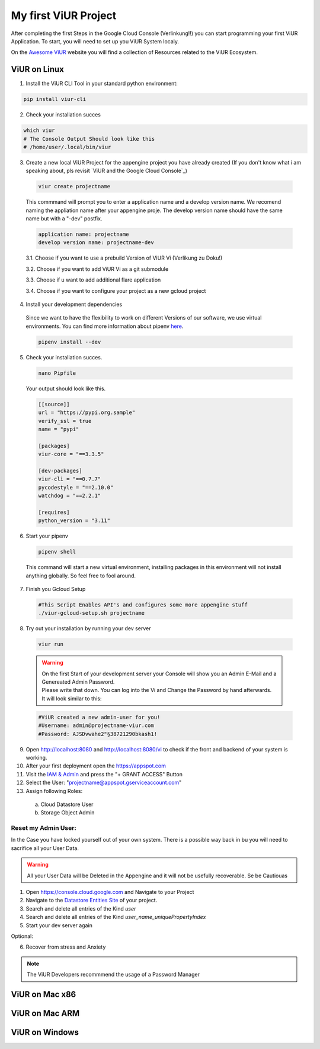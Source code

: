 #####################
My first ViUR Project
#####################

After completing the first Steps in the Google Cloud Console (Verlinkung!!) you can start programming your first ViUR Application.
To start, you will need to set up you ViUR System localy.

On the `Awesome ViUR <https://awesome.viur.de>`_ website you will find a collection of Resources related to the ViUR Ecosystem.

ViUR on Linux
#############
1. Install the ViUR CLI Tool in your standard python environment:

.. code-block:: bash

    pip install viur-cli

2. Check your installation succes

.. code-block:: bash

    which viur
    # The Console Output Should look like this
    # /home/user/.local/bin/viur

3. Create a new local ViUR Project for the appengine project you have already created (If you don't know what i am speaking about, pls revisit `ViUR and the Google Cloud Console`_)

  .. code-block:: bash

    viur create projectname

  This commmand will prompt you to enter a application name and a develop version name. We recomend naming the appliation name after your appengine proje. The develop version name should have the same name but with a "-dev" postfix.

  .. code-block:: bash

    application name: projectname
    develop version name: projectname-dev


  3.1. Choose if you want to use a prebuild Version of ViUR Vi (Verlikung zu Doku!)

  3.2. Choose if you want to add ViUR Vi as a git submodule

  3.3. Choose if u want to add additional flare application

  3.4. Choose if you want to configure your project as a new gcloud project

4. Install your development dependencies
  Since we want to have the flexibility to work on different Versions of our software, we use virtual environments. You can find more information about pipenv `here <https://pipenv.pypa.io/en/latest/>`_.

  .. code-block:: bash

    pipenv install --dev

5. Check your installation succes.

  .. code-block:: bash

    nano Pipfile


  Your output should look like this.

  .. code-block:: bash

    [[source]]
    url = "https://pypi.org.sample"
    verify_ssl = true
    name = "pypi"

    [packages]
    viur-core = "==3.3.5"

    [dev-packages]
    viur-cli = "==0.7.7"
    pycodestyle = "==2.10.0"
    watchdog = "==2.2.1"

    [requires]
    python_version = "3.11"

6. Start your pipenv

  .. code-block:: bash

    pipenv shell

  This command will start a new virtual environment, installing packages in this environment will not install anything globally. So feel free to fool around.

7. Finish you Gcloud Setup

  .. code-block:: bash

    #This Script Enables API's and configures some more appengine stuff
    ./viur-gcloud-setup.sh projectname

8. Try out your installation by running your dev server

 .. code-block:: bash

    viur run

 .. warning::

    | On the first Start of your development server your Console will show you an Admin E-Mail and a Genereated Admin Password.
    | Please write that down. You can log into the Vi and Change the Password by hand afterwards.
    | It will look similar to this:

 .. code-block:: bash

    #ViUR created a new admin-user for you!
    #Username: admin@projectname-viur.com
    #Password: AJSDvwahe2"§38721290bkash1!

9. Open http://localhost:8080 and http://localhost:8080/vi to check if the front and backend of your system is working.

10. After your first deployment open the https://appspot.com
11. Visit the `IAM & Admin <https://console.cloud.google.com/iam-admin/iam?>`_ and press the "+ GRANT ACCESS" Button
12. Select the User: "projectname@appspot.gserviceaccount.com"
13. Assign following Roles:
  (a) Cloud Datastore User
  (b) Storage Object Admin

Reset my Admin User:
____________________
In the Case you have locked yourself out of your own system. There is a possible way back in bu you will need to sacrifice all your User Data.

.. warning::
    All your User Data will be Deleted in the Appengine and it will not be usefully recoverable. Se be Cautiouas

1. Open https://console.cloud.google.com and Navigate to your Project
2. Navigate to the `Datastore Entities Site <https://console.cloud.google.com/datastore/databases/-default-/entities>`_ of your project.
3. Search and delete all entries of the Kind *user*
4. Search and delete all entries of the Kind *user_name_uniquePropertyIndex*
5. Start your dev server again

Optional:

6. Recover from stress and Anxiety

.. Note::
    The ViUR Developers recommmend the usage of a Password Manager

ViUR on Mac x86
###############

ViUR on Mac ARM
###############

ViUR on Windows
###############
